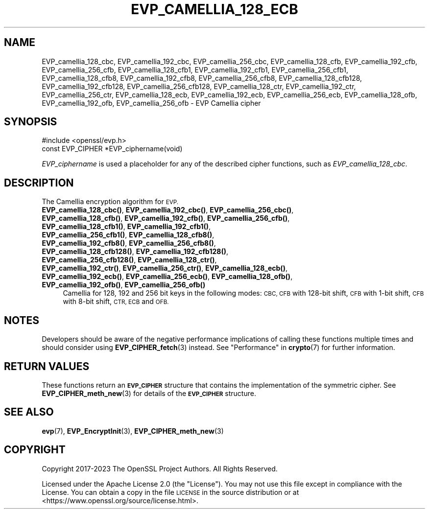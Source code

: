.\" Automatically generated by Pod::Man 4.14 (Pod::Simple 3.42)
.\"
.\" Standard preamble:
.\" ========================================================================
.de Sp \" Vertical space (when we can't use .PP)
.if t .sp .5v
.if n .sp
..
.de Vb \" Begin verbatim text
.ft CW
.nf
.ne \\$1
..
.de Ve \" End verbatim text
.ft R
.fi
..
.\" Set up some character translations and predefined strings.  \*(-- will
.\" give an unbreakable dash, \*(PI will give pi, \*(L" will give a left
.\" double quote, and \*(R" will give a right double quote.  \*(C+ will
.\" give a nicer C++.  Capital omega is used to do unbreakable dashes and
.\" therefore won't be available.  \*(C` and \*(C' expand to `' in nroff,
.\" nothing in troff, for use with C<>.
.tr \(*W-
.ds C+ C\v'-.1v'\h'-1p'\s-2+\h'-1p'+\s0\v'.1v'\h'-1p'
.ie n \{\
.    ds -- \(*W-
.    ds PI pi
.    if (\n(.H=4u)&(1m=24u) .ds -- \(*W\h'-12u'\(*W\h'-12u'-\" diablo 10 pitch
.    if (\n(.H=4u)&(1m=20u) .ds -- \(*W\h'-12u'\(*W\h'-8u'-\"  diablo 12 pitch
.    ds L" ""
.    ds R" ""
.    ds C` ""
.    ds C' ""
'br\}
.el\{\
.    ds -- \|\(em\|
.    ds PI \(*p
.    ds L" ``
.    ds R" ''
.    ds C`
.    ds C'
'br\}
.\"
.\" Escape single quotes in literal strings from groff's Unicode transform.
.ie \n(.g .ds Aq \(aq
.el       .ds Aq '
.\"
.\" If the F register is >0, we'll generate index entries on stderr for
.\" titles (.TH), headers (.SH), subsections (.SS), items (.Ip), and index
.\" entries marked with X<> in POD.  Of course, you'll have to process the
.\" output yourself in some meaningful fashion.
.\"
.\" Avoid warning from groff about undefined register 'F'.
.de IX
..
.nr rF 0
.if \n(.g .if rF .nr rF 1
.if (\n(rF:(\n(.g==0)) \{\
.    if \nF \{\
.        de IX
.        tm Index:\\$1\t\\n%\t"\\$2"
..
.        if !\nF==2 \{\
.            nr % 0
.            nr F 2
.        \}
.    \}
.\}
.rr rF
.\"
.\" Accent mark definitions (@(#)ms.acc 1.5 88/02/08 SMI; from UCB 4.2).
.\" Fear.  Run.  Save yourself.  No user-serviceable parts.
.    \" fudge factors for nroff and troff
.if n \{\
.    ds #H 0
.    ds #V .8m
.    ds #F .3m
.    ds #[ \f1
.    ds #] \fP
.\}
.if t \{\
.    ds #H ((1u-(\\\\n(.fu%2u))*.13m)
.    ds #V .6m
.    ds #F 0
.    ds #[ \&
.    ds #] \&
.\}
.    \" simple accents for nroff and troff
.if n \{\
.    ds ' \&
.    ds ` \&
.    ds ^ \&
.    ds , \&
.    ds ~ ~
.    ds /
.\}
.if t \{\
.    ds ' \\k:\h'-(\\n(.wu*8/10-\*(#H)'\'\h"|\\n:u"
.    ds ` \\k:\h'-(\\n(.wu*8/10-\*(#H)'\`\h'|\\n:u'
.    ds ^ \\k:\h'-(\\n(.wu*10/11-\*(#H)'^\h'|\\n:u'
.    ds , \\k:\h'-(\\n(.wu*8/10)',\h'|\\n:u'
.    ds ~ \\k:\h'-(\\n(.wu-\*(#H-.1m)'~\h'|\\n:u'
.    ds / \\k:\h'-(\\n(.wu*8/10-\*(#H)'\z\(sl\h'|\\n:u'
.\}
.    \" troff and (daisy-wheel) nroff accents
.ds : \\k:\h'-(\\n(.wu*8/10-\*(#H+.1m+\*(#F)'\v'-\*(#V'\z.\h'.2m+\*(#F'.\h'|\\n:u'\v'\*(#V'
.ds 8 \h'\*(#H'\(*b\h'-\*(#H'
.ds o \\k:\h'-(\\n(.wu+\w'\(de'u-\*(#H)/2u'\v'-.3n'\*(#[\z\(de\v'.3n'\h'|\\n:u'\*(#]
.ds d- \h'\*(#H'\(pd\h'-\w'~'u'\v'-.25m'\f2\(hy\fP\v'.25m'\h'-\*(#H'
.ds D- D\\k:\h'-\w'D'u'\v'-.11m'\z\(hy\v'.11m'\h'|\\n:u'
.ds th \*(#[\v'.3m'\s+1I\s-1\v'-.3m'\h'-(\w'I'u*2/3)'\s-1o\s+1\*(#]
.ds Th \*(#[\s+2I\s-2\h'-\w'I'u*3/5'\v'-.3m'o\v'.3m'\*(#]
.ds ae a\h'-(\w'a'u*4/10)'e
.ds Ae A\h'-(\w'A'u*4/10)'E
.    \" corrections for vroff
.if v .ds ~ \\k:\h'-(\\n(.wu*9/10-\*(#H)'\s-2\u~\d\s+2\h'|\\n:u'
.if v .ds ^ \\k:\h'-(\\n(.wu*10/11-\*(#H)'\v'-.4m'^\v'.4m'\h'|\\n:u'
.    \" for low resolution devices (crt and lpr)
.if \n(.H>23 .if \n(.V>19 \
\{\
.    ds : e
.    ds 8 ss
.    ds o a
.    ds d- d\h'-1'\(ga
.    ds D- D\h'-1'\(hy
.    ds th \o'bp'
.    ds Th \o'LP'
.    ds ae ae
.    ds Ae AE
.\}
.rm #[ #] #H #V #F C
.\" ========================================================================
.\"
.IX Title "EVP_CAMELLIA_128_ECB 3ossl"
.TH EVP_CAMELLIA_128_ECB 3ossl "2023-09-19" "3.0.11" "OpenSSL"
.\" For nroff, turn off justification.  Always turn off hyphenation; it makes
.\" way too many mistakes in technical documents.
.if n .ad l
.nh
.SH "NAME"
EVP_camellia_128_cbc,
EVP_camellia_192_cbc,
EVP_camellia_256_cbc,
EVP_camellia_128_cfb,
EVP_camellia_192_cfb,
EVP_camellia_256_cfb,
EVP_camellia_128_cfb1,
EVP_camellia_192_cfb1,
EVP_camellia_256_cfb1,
EVP_camellia_128_cfb8,
EVP_camellia_192_cfb8,
EVP_camellia_256_cfb8,
EVP_camellia_128_cfb128,
EVP_camellia_192_cfb128,
EVP_camellia_256_cfb128,
EVP_camellia_128_ctr,
EVP_camellia_192_ctr,
EVP_camellia_256_ctr,
EVP_camellia_128_ecb,
EVP_camellia_192_ecb,
EVP_camellia_256_ecb,
EVP_camellia_128_ofb,
EVP_camellia_192_ofb,
EVP_camellia_256_ofb
\&\- EVP Camellia cipher
.SH "SYNOPSIS"
.IX Header "SYNOPSIS"
.Vb 1
\& #include <openssl/evp.h>
\&
\& const EVP_CIPHER *EVP_ciphername(void)
.Ve
.PP
\&\fIEVP_ciphername\fR is used a placeholder for any of the described cipher
functions, such as \fIEVP_camellia_128_cbc\fR.
.SH "DESCRIPTION"
.IX Header "DESCRIPTION"
The Camellia encryption algorithm for \s-1EVP.\s0
.IP "\fBEVP_camellia_128_cbc()\fR, \fBEVP_camellia_192_cbc()\fR, \fBEVP_camellia_256_cbc()\fR, \fBEVP_camellia_128_cfb()\fR, \fBEVP_camellia_192_cfb()\fR, \fBEVP_camellia_256_cfb()\fR, \fBEVP_camellia_128_cfb1()\fR, \fBEVP_camellia_192_cfb1()\fR, \fBEVP_camellia_256_cfb1()\fR, \fBEVP_camellia_128_cfb8()\fR, \fBEVP_camellia_192_cfb8()\fR, \fBEVP_camellia_256_cfb8()\fR, \fBEVP_camellia_128_cfb128()\fR, \fBEVP_camellia_192_cfb128()\fR, \fBEVP_camellia_256_cfb128()\fR, \fBEVP_camellia_128_ctr()\fR, \fBEVP_camellia_192_ctr()\fR, \fBEVP_camellia_256_ctr()\fR, \fBEVP_camellia_128_ecb()\fR, \fBEVP_camellia_192_ecb()\fR, \fBEVP_camellia_256_ecb()\fR, \fBEVP_camellia_128_ofb()\fR, \fBEVP_camellia_192_ofb()\fR, \fBEVP_camellia_256_ofb()\fR" 4
.IX Item "EVP_camellia_128_cbc(), EVP_camellia_192_cbc(), EVP_camellia_256_cbc(), EVP_camellia_128_cfb(), EVP_camellia_192_cfb(), EVP_camellia_256_cfb(), EVP_camellia_128_cfb1(), EVP_camellia_192_cfb1(), EVP_camellia_256_cfb1(), EVP_camellia_128_cfb8(), EVP_camellia_192_cfb8(), EVP_camellia_256_cfb8(), EVP_camellia_128_cfb128(), EVP_camellia_192_cfb128(), EVP_camellia_256_cfb128(), EVP_camellia_128_ctr(), EVP_camellia_192_ctr(), EVP_camellia_256_ctr(), EVP_camellia_128_ecb(), EVP_camellia_192_ecb(), EVP_camellia_256_ecb(), EVP_camellia_128_ofb(), EVP_camellia_192_ofb(), EVP_camellia_256_ofb()"
Camellia for 128, 192 and 256 bit keys in the following modes: \s-1CBC, CFB\s0 with
128\-bit shift, \s-1CFB\s0 with 1\-bit shift, \s-1CFB\s0 with 8\-bit shift, \s-1CTR, ECB\s0 and \s-1OFB.\s0
.SH "NOTES"
.IX Header "NOTES"
Developers should be aware of the negative performance implications of
calling these functions multiple times and should consider using
\&\fBEVP_CIPHER_fetch\fR\|(3) instead.
See \*(L"Performance\*(R" in \fBcrypto\fR\|(7) for further information.
.SH "RETURN VALUES"
.IX Header "RETURN VALUES"
These functions return an \fB\s-1EVP_CIPHER\s0\fR structure that contains the
implementation of the symmetric cipher. See \fBEVP_CIPHER_meth_new\fR\|(3) for
details of the \fB\s-1EVP_CIPHER\s0\fR structure.
.SH "SEE ALSO"
.IX Header "SEE ALSO"
\&\fBevp\fR\|(7),
\&\fBEVP_EncryptInit\fR\|(3),
\&\fBEVP_CIPHER_meth_new\fR\|(3)
.SH "COPYRIGHT"
.IX Header "COPYRIGHT"
Copyright 2017\-2023 The OpenSSL Project Authors. All Rights Reserved.
.PP
Licensed under the Apache License 2.0 (the \*(L"License\*(R").  You may not use
this file except in compliance with the License.  You can obtain a copy
in the file \s-1LICENSE\s0 in the source distribution or at
<https://www.openssl.org/source/license.html>.
